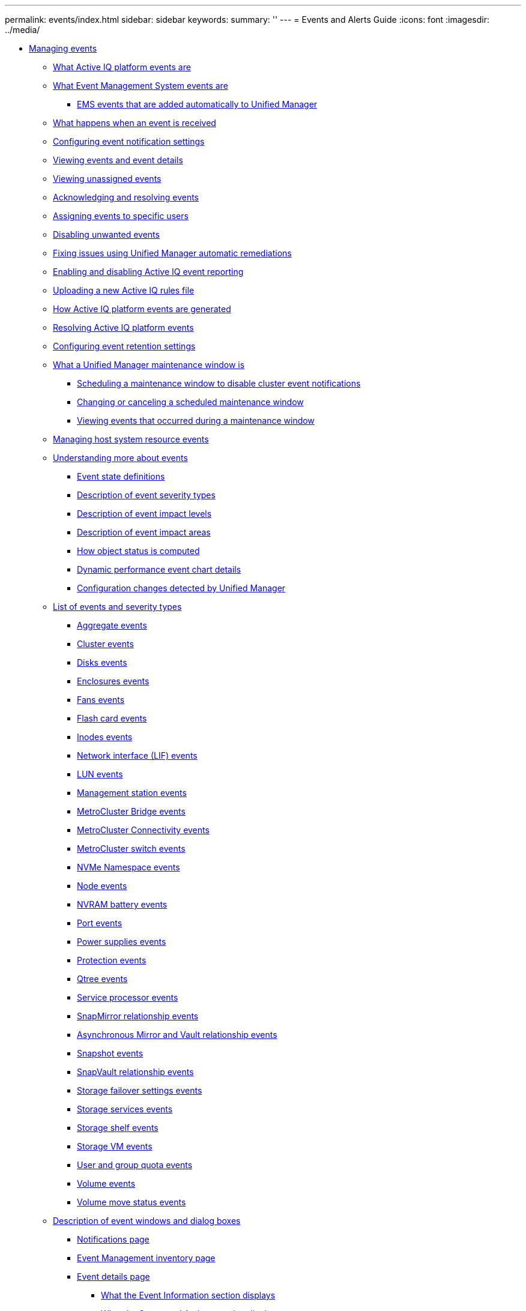 ---
permalink: events/index.html
sidebar: sidebar
keywords: 
summary: ''
---
= Events and Alerts Guide
:icons: font
:imagesdir: ../media/

* xref:concept_manage_events.adoc[Managing events]
 ** xref:concept_what_active_iq_platform_events_are.adoc[What Active IQ platform events are]
 ** xref:concept_what_event_management_system_events_are.adoc[What Event Management System events are]
  *** xref:reference_ems_events_that_are_added_automatically_to_um.adoc[EMS events that are added automatically to Unified Manager]
 ** xref:concept_what_happens_when_an_event_is_received.adoc[What happens when an event is received]
 ** xref:task_configure_event_notification_settings.adoc[Configuring event notification settings]
 ** xref:task_view_event_details.adoc[Viewing events and event details]
 ** xref:task_view_unassigned_events.adoc[Viewing unassigned events]
 ** xref:task_acknowledge_and_resolve_events.adoc[Acknowledging and resolving events]
 ** xref:task_assign_events_to_specific_users.adoc[Assigning events to specific users]
 ** xref:task_disable_unwanted_events.adoc[Disabling unwanted events]
 ** xref:task_fix_issues_using_um_automatic_remediations.adoc[Fixing issues using Unified Manager automatic remediations]
 ** xref:task_enable_and_disable_active_iq_event_reporting.adoc[Enabling and disabling Active IQ event reporting]
 ** xref:task_upload_new_active_iq_rules_file.adoc[Uploading a new Active IQ rules file]
 ** xref:concept_how_active_iq_platform_events_are_generated.adoc[How Active IQ platform events are generated]
 ** xref:concept_resolve_active_iq_platform_events.adoc[Resolving Active IQ platform events]
 ** xref:task_configure_event_retention_settings.adoc[Configuring event retention settings]
 ** xref:concept_what_um_maintenance_window_is.adoc[What a Unified Manager maintenance window is]
  *** xref:task_schedule_maintenance_window_to_disable_cluster_notifications.adoc[Scheduling a maintenance window to disable cluster event notifications]
  *** xref:task_change_or_cancel_scheduled_maintenance_window.adoc[Changing or canceling a scheduled maintenance window]
  *** xref:task_view_events_that_occurred_during_maintenance_window.adoc[Viewing events that occurred during a maintenance window]
 ** xref:task_manage_host_system_resource_events.adoc[Managing host system resource events]
 ** xref:concept_understand_more_about_events.adoc[Understanding more about events]
  *** xref:concept_event_state_definitions.adoc[Event state definitions]
  *** xref:reference_description_of_event_severity_types.adoc[Description of event severity types]
  *** xref:reference_description_of_event_impact_levels.adoc[Description of event impact levels]
  *** xref:reference_description_of_event_impact_areas.adoc[Description of event impact areas]
  *** xref:concept_how_object_status_is_computed.adoc[How object status is computed]
  *** xref:reference_dynamic_performance_event_chart_details.adoc[Dynamic performance event chart details]
  *** xref:concept_cluster_configuration_changes_detected_by_um.adoc[Configuration changes detected by Unified Manager]
 ** xref:reference_list_of_events_and_severity_types.adoc[List of events and severity types]
  *** xref:reference_aggregate_events.adoc[Aggregate events]
  *** xref:reference_cluster_events.adoc[Cluster events]
  *** xref:reference_disk_events.adoc[Disks events]
  *** xref:reference_enclosures_events.adoc[Enclosures events]
  *** xref:reference_fans_events.adoc[Fans events]
  *** xref:reference_flash_card_events.adoc[Flash card events]
  *** xref:reference_inodes_events.adoc[Inodes events]
  *** xref:reference_logical_interface_events.adoc[Network interface (LIF) events]
  *** xref:reference_lun_events.adoc[LUN events]
  *** xref:reference_management_station_events.adoc[Management station events]
  *** xref:reference_metrocluster_bridge_events.adoc[MetroCluster Bridge events]
  *** xref:reference_metrocluster_connectivity_events.adoc[MetroCluster Connectivity events]
  *** xref:reference_metrocluster_switch_events.adoc[MetroCluster switch events]
  *** xref:reference_nvme_namespace_events.adoc[NVMe Namespace events]
  *** xref:reference_node_events.adoc[Node events]
  *** xref:reference_nvram_battery_events.adoc[NVRAM battery events]
  *** xref:reference_port_events.adoc[Port events]
  *** xref:reference_power_supplies_events.adoc[Power supplies events]
  *** xref:reference_protection_events.adoc[Protection events]
  *** xref:reference_qtree_events.adoc[Qtree events]
  *** xref:reference_service_processor_events.adoc[Service processor events]
  *** xref:reference_snapmirror_relationship_events.adoc[SnapMirror relationship events]
  *** xref:reference_snapmirror_and_vault_relationship_events.adoc[Asynchronous Mirror and Vault relationship events]
  *** xref:reference_snapshot_events.adoc[Snapshot events]
  *** xref:reference_snapvault_relationship_events.adoc[SnapVault relationship events]
  *** xref:reference_storage_failover_settings_events.adoc[Storage failover settings events]
  *** xref:reference_storage_services_events.adoc[Storage services events]
  *** xref:reference_storage_shelf_events.adoc[Storage shelf events]
  *** xref:reference_storage_vm_events.adoc[Storage VM events]
  *** xref:reference_user_and_group_quota_events.adoc[User and group quota events]
  *** xref:reference_volume_events.adoc[Volume events]
  *** xref:reference_volume_move_status_events.adoc[Volume move status events]
 ** xref:reference_description_of_event_windows_and_dialog_boxes.adoc[Description of event windows and dialog boxes]
  *** xref:reference_notifications_page.adoc[Notifications page]
  *** xref:reference_event_management_inventory_page.adoc[Event Management inventory page]
  *** xref:reference_event_details_page.adoc[Event details page]
   **** xref:reference_what_event_information_section_displays.adoc[What the Event Information section displays]
   **** xref:reference_what_suggested_actions_section_displays.adoc[What the Suggested Actions section displays]
   **** xref:reference_what_system_diagnosis_section_displays.adoc[What the System Diagnosis section displays]
  *** xref:reference_event_setup_page.adoc[Event Setup page]
  *** xref:reference_disable_events_dialog_box.adoc[Disable Events dialog box]
* xref:concept_manage_alerts.adoc[Managing alerts]
 ** xref:concept_what_alerts_are.adoc[What alerts are]
 ** xref:concept_what_information_is_contained_in_an_alert_email.adoc[What information is contained in an alert email]
 ** xref:task_add_alerts.adoc[Adding alerts]
  *** xref:concept_guidelines_for_adding_alerts.adoc[Guidelines for adding alerts]
 ** xref:task_add_alerts_for_performance_events.adoc[Adding alerts for performance events]
 ** xref:task_test_alerts.adoc[Testing alerts]
 ** xref:task_disable_alerts_for_resolved_and_obsolete_events.adoc[Enabling and Disabling alerts for Resolved and Obsolete events]
 ** xref:task_exclude_disaster_recovery_destination_volumes_from_alerts.adoc[Excluding disaster recovery destination volumes from generating alerts]
 ** xref:task_view_alerts.adoc[Viewing alerts]
 ** xref:task_edit_alerts.adoc[Editing alerts]
 ** xref:task_delete_alerts.adoc[Deleting alerts]
 ** xref:reference_description_of_health_alert_windows_and_dialog_boxes.adoc[Description of alert windows and dialog boxes]
  *** xref:reference_alert_setup_page.adoc[Alert Setup page]
  *** xref:reference_add_alert_dialog_box.adoc[Add Alert dialog box]
  *** xref:reference_edit_alert_dialog_box.adoc[Edit Alert dialog box]
* xref:concept_manage_scripts.adoc[Managing scripts]
 ** xref:concept_how_scripts_work_with_alerts.adoc[How scripts work with alerts]
 ** xref:task_add_scripts.adoc[Adding scripts]
 ** xref:task_delete_scripts.adoc[Deleting scripts]
 ** xref:task_test_script_execution.adoc[Testing script execution]
 ** xref:reference_supported_unified_manager_cli_commands.adoc[Supported Unified Manager CLI commands]
 ** xref:reference_description_of_script_windows_and_dialog_boxes.adoc[Description of script windows and dialog boxes]
  *** xref:reference_management_scripts_page.adoc[Scripts page]
  *** xref:reference_add_script_dialog_box.adoc[Add Script dialog box]
* xref:reference_copyright_and_trademark.adoc[Copyright, trademark, and machine translation]
 ** xref:reference_copyright.adoc[Copyright]
 ** xref:reference_trademark.adoc[Trademark]
 ** xref:generic_machine_translation_disclaimer.adoc[Machine translation]
